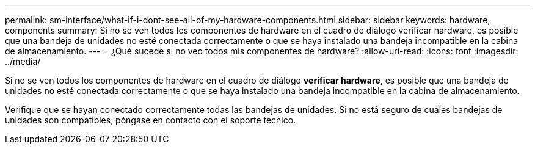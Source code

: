 ---
permalink: sm-interface/what-if-i-dont-see-all-of-my-hardware-components.html 
sidebar: sidebar 
keywords: hardware, components 
summary: Si no se ven todos los componentes de hardware en el cuadro de diálogo verificar hardware, es posible que una bandeja de unidades no esté conectada correctamente o que se haya instalado una bandeja incompatible en la cabina de almacenamiento. 
---
= ¿Qué sucede si no veo todos mis componentes de hardware?
:allow-uri-read: 
:icons: font
:imagesdir: ../media/


[role="lead"]
Si no se ven todos los componentes de hardware en el cuadro de diálogo *verificar hardware*, es posible que una bandeja de unidades no esté conectada correctamente o que se haya instalado una bandeja incompatible en la cabina de almacenamiento.

Verifique que se hayan conectado correctamente todas las bandejas de unidades. Si no está seguro de cuáles bandejas de unidades son compatibles, póngase en contacto con el soporte técnico.
